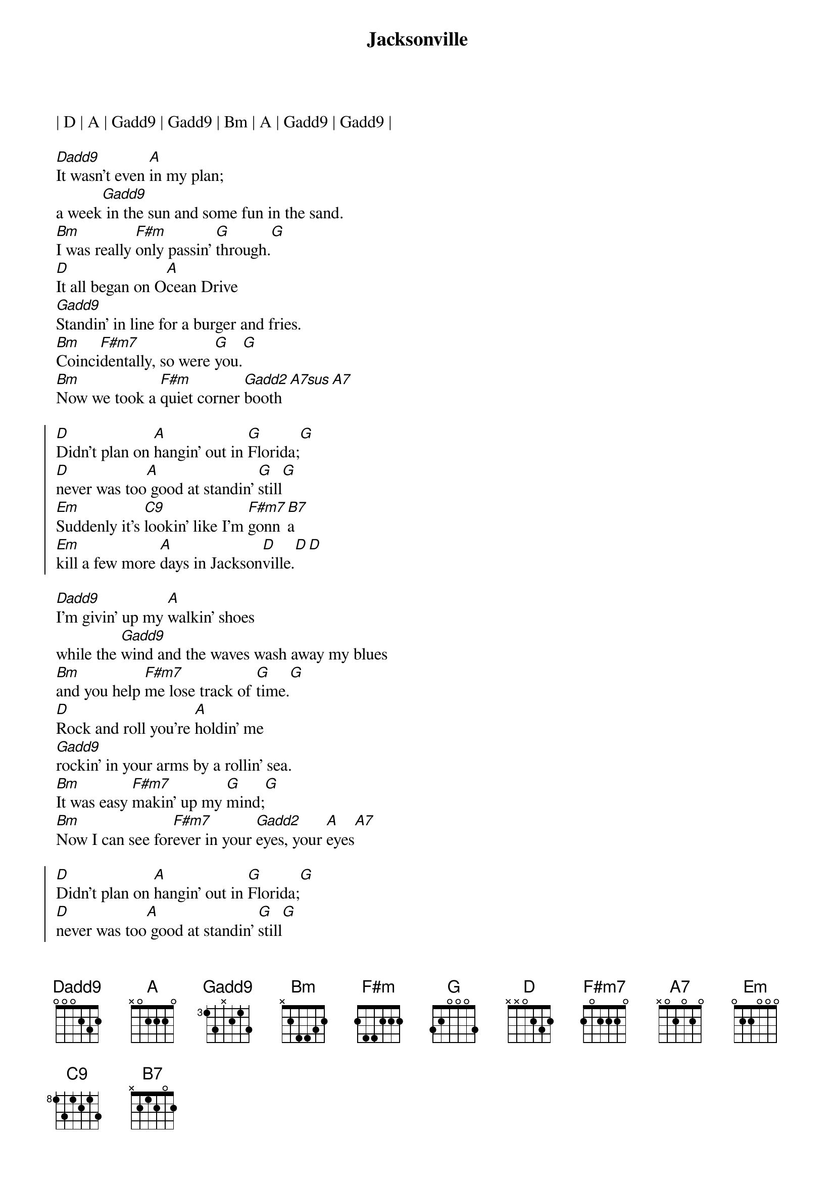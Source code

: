 
{title: Jacksonville}
{artist: Josh Turner}
{key: D}
{tempo: 119}
| D | A | Gadd9 | Gadd9 | Bm | A | Gadd9 | Gadd9 |

{sov}
[Dadd9]It wasn't even [A]in my plan;
a week[Gadd9] in the sun and some fun in the sand.
[Bm]I was really [F#m]only passin' [G]through.[G]
[D]It all began on O[A]cean Drive
[Gadd9]Standin' in line for a burger and fries.
[Bm]Coinci[F#m7]dentally, so were [G]you.[G]
[Bm]Now we took a [F#m]quiet corner [Gadd2]booth[A7sus][A7]
{eov}

{soc}
[D]Didn't plan on [A]hangin' out in [G]Florida;[G]
[D]never was too[A] good at standin' [G]still[G]
[Em]Suddenly it's [C9]lookin' like I'm [F#m7]gonn[B7]a
[Em]kill a few more [A]days in Jackson[D]ville.[D][D]
{eoc}

{sov}
[Dadd9]I'm givin' up my [A]walkin' shoes
while the [Gadd9]wind and the waves wash away my blues
[Bm]and you help [F#m7]me lose track of [G]time.[G]
[D]Rock and roll you're [A]holdin' me
[Gadd9]rockin' in your arms by a rollin' sea.
[Bm]It was easy [F#m7]makin' up my [G]mind;[G]
[Bm]Now I can see for[F#m7]ever in your [Gadd2]eyes, your [A]eyes[A7]
{eov}

{soc}
[D]Didn't plan on [A]hangin' out in [G]Florida;[G]
[D]never was too[A] good at standin' [G]still[G]
[Em]Suddenly it's [C9]lookin' like I'm [F#m7]gonn[B7]a
[Em]kill a few more [A]days in Jackson[D]ville.
{eoc}

{comment: Instrumental}
| D | A | Gadd9 | Gadd9 | Bm | F#m | G | A |

{soc}
[D]Didn't plan on [A]hangin' out in [G]Florida;[G]
[D]never was too[A] good at standin' [G]still[G]
[Em]Suddenly it's [C9]lookin' like I'm [F#m7]gonn[B7]a
[Em]kill a few more [A]days in Jackson[D]ville.[D][B7]
[Em]kill a few more [A]days in Jackson[D]ville.[D][D]
{eoc}

{c: Outro}
| Em | C#7 | D |
